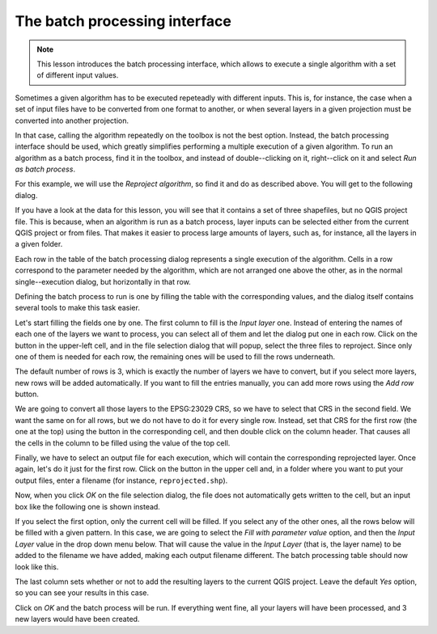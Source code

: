 .. only:: html

   |updatedisclaimer|

The batch processing interface
================================

.. note:: This lesson introduces the batch processing interface, which allows
 to execute a single algorithm with a set of different input values.

Sometimes a given algorithm has to be executed repeteadly with different inputs.
This is, for instance, the case when a set of input files have to be converted
from one format to another, or when several layers in a given projection must
be converted into another projection.

In that case, calling the algorithm repeatedly on the toolbox is not the best
option. Instead, the batch processing interface should be used, which greatly
simplifies performing a multiple execution of a given algorithm. To run an
algorithm as a batch process, find it in the toolbox, and instead of
double--clicking on it, right--click on it and select *Run as batch process*.

.. image:: img/batch_conversion/batch_menu.png

For this example, we will use the *Reproject algorithm*, so find it and do
as described above. You will get to the following dialog.

.. image:: img/batch_conversion/batch_dialog.png

If you have a look at the data for this lesson, you will see that it contains
a set of three shapefiles, but no QGIS project file. This is because, when an
algorithm is run as a batch process, layer inputs can be selected either from
the current QGIS project or from files. That makes it easier to process large
amounts of layers, such as, for instance, all the layers in a given folder.

Each row in the table of the batch processing dialog represents a single
execution of the algorithm. Cells in a row correspond to the parameter
needed by the algorithm, which are not arranged one above the other, as
in the normal single--execution dialog, but horizontally in that row.

Defining the batch process to run is one by filling the table with the
corresponding values, and the dialog itself contains several tools to
make this task easier.

Let's start filling the fields one by one. The first column to fill is
the *Input layer* one. Instead of entering the names of each one of the layers
we want to process, you can select all of them and let the dialog put one in
each row. Click on the button in the upper-left cell, and in the file selection
dialog that will popup, select the three files to reproject. Since only one of
them is needed for each row, the remaining ones will be used to fill the rows
underneath.

.. image:: img/batch_conversion/first_column_filled.png

The default number of rows is 3, which is exactly the number of layers we have
to convert, but if you select more layers, new rows will be added automatically.
If you want to fill the entries manually, you can add more rows using the *Add row* button.

We are going to convert all those layers to the EPSG:23029 CRS, so we have to
select that CRS in the second field. We want the same on for all rows, but we
do not have to do it for every single row. Instead, set that CRS for the first
row (the one at the top) using the button in the corresponding cell, and then
double click on the column header. That causes all the cells in the column to
be filled using the value of the top cell.

.. image:: img/batch_conversion/second_column_filled.png

Finally, we have to select an output file for each execution, which will contain
the corresponding reprojected layer. Once again, let's do it just for the first row.
Click on the button in the upper cell and, in a folder where you want to put
your output files, enter a filename (for instance, ``reprojected.shp``).

Now, when you click *OK* on the file selection dialog, the file does not
automatically gets written to the cell, but an input box like the following
one is shown instead.

.. image:: img/batch_conversion/autofill.png

If you select the first option, only the current cell will be filled. If you
select any of the other ones, all the rows below will be filled with a given
pattern. In this case, we are going to select the *Fill with parameter value*
option, and then the *Input Layer* value in the drop down menu below.
That will cause the value in the *Input Layer* (that is, the layer name) to
be added to the filename we have added, making each output filename different.
The batch processing table should now look like this.

.. image:: img/batch_conversion/complete.png

The last column sets whether or not to add the resulting layers to the
current QGIS project. Leave the default *Yes* option, so you can see your
results in this case.

Click on *OK* and the batch process will be run. If everything went fine,
all your layers will have been processed, and 3 new layers would have been created.


.. Substitutions definitions - AVOID EDITING PAST THIS LINE
   This will be automatically updated by the find_set_subst.py script.
   If you need to create a new substitution manually,
   please add it also to the substitutions.txt file in the
   source folder.

.. |updatedisclaimer| replace:: :disclaimer:`Docs in progress for 'QGIS testing'. Visit http://docs.qgis.org/2.18 for QGIS 2.18 docs and translations.`
